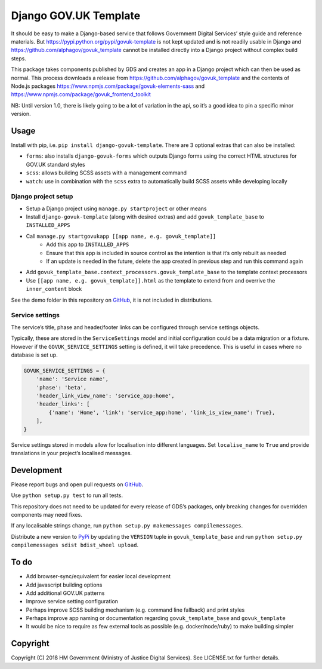 Django GOV.UK Template
======================

It should be easy to make a Django-based service that follows Government Digital Services’ style guide and reference materials.
But https://pypi.python.org/pypi/govuk-template is not kept updated and is not readily usable in Django and
https://github.com/alphagov/govuk_template cannot be installed directly into a Django project without complex build steps.

This package takes components published by GDS and creates an app in a Django project which can then be used as normal.
This process downloads a release from https://github.com/alphagov/govuk_template and the contents of Node.js packages
https://www.npmjs.com/package/govuk-elements-sass and https://www.npmjs.com/package/govuk_frontend_toolkit

NB: Until version 1.0, there is likely going to be a lot of variation in the api, so it’s a good idea to pin a specific minor version.

Usage
-----

Install with pip, i.e. ``pip install django-govuk-template``. There are 3 optional extras that can also be installed:

- ``forms``: also installs ``django-govuk-forms`` which outputs Django forms using the correct HTML structures for GOV.UK standard styles
- ``scss``: allows building SCSS assets with a management command
- ``watch``: use in combination with the ``scss`` extra to automatically build SCSS assets while developing locally

Django project setup
~~~~~~~~~~~~~~~~~~~~

- Setup a Django project using ``manage.py startproject`` or other means
- Install ``django-govuk-template`` (along with desired extras) and add ``govuk_template_base`` to ``INSTALLED_APPS``
- Call ``manage.py startgovukapp [[app name, e.g. govuk_template]]``
    - Add this app to ``INSTALLED_APPS``
    - Ensure that this app is included in source control as the intention is that it’s only rebuilt as needed
    - If an update is needed in the future, delete the app created in previous step and run this command again
- Add ``govuk_template_base.context_processors.govuk_template_base`` to the template context processors
- Use ``[[app name, e.g. govuk_template]].html`` as the template to extend from and overrive the ``inner_content`` block

See the demo folder in this repository on `GitHub`_, it is not included in distributions.

Service settings
~~~~~~~~~~~~~~~~

The service’s title, phase and header/footer links can be configured through service settings objects.

Typically, these are stored in the ``ServiceSettings`` model and initial configuration could be a data migration or a fixture.
However if the ``GOVUK_SERVICE_SETTINGS`` setting is defined, it will take precedence. This is useful in cases where no database is set up.

.. code-block:: python

    GOVUK_SERVICE_SETTINGS = {
        'name': 'Service name',
        'phase': 'beta',
        'header_link_view_name': 'service_app:home',
        'header_links': [
            {'name': 'Home', 'link': 'service_app:home', 'link_is_view_name': True},
        ],
    }

Service settings stored in models allow for localisation into different languages.
Set ``localise_name`` to ``True`` and provide translations in your project’s localised messages.

Development
-----------

.. image:: https://travis-ci.org/ministryofjustice/django-govuk-template.svg?branch=master
    :target: https://travis-ci.org/ministryofjustice/django-govuk-template

Please report bugs and open pull requests on `GitHub`_.

Use ``python setup.py test`` to run all tests.

This repository does not need to be updated for every release of GDS’s packages, only breaking changes for overridden components may need fixes.

If any localisable strings change, run ``python setup.py makemessages compilemessages``.

Distribute a new version to `PyPi`_ by updating the ``VERSION`` tuple in ``govuk_template_base`` and run ``python setup.py compilemessages sdist bdist_wheel upload``.

To do
-----

- Add browser-sync/equivalent for easier local development
- Add javascript building options
- Add additional GOV.UK patterns
- Improve service setting configuration
- Perhaps improve SCSS building mechanism (e.g. command line fallback) and print styles
- Perhaps improve app naming or documentation regarding ``govuk_template_base`` and ``govuk_template``
- It would be nice to require as few external tools as possible (e.g. docker/node/ruby) to make building simpler

Copyright
---------

Copyright (C) 2018 HM Government (Ministry of Justice Digital Services).
See LICENSE.txt for further details.

.. _GitHub: https://github.com/ministryofjustice/django-govuk-template
.. _PyPi: https://pypi.org/project/django-govuk-template/
